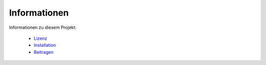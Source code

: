 Informationen
=============

Informationen zu diesem Projekt:

    * `Lizenz <LICENSE.rst>`_
    * `Installation <INSTALLATION.rst>`_
    * `Beitragen <CONTRIBUTING.rst>`_
